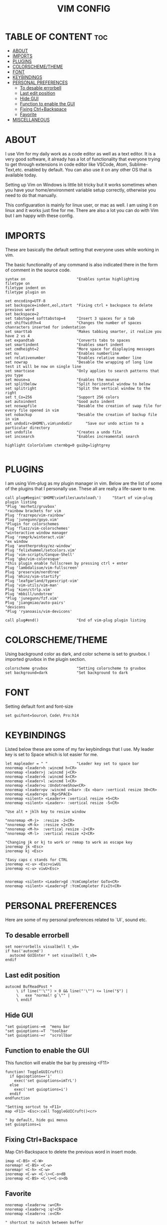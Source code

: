 #+TITLE: VIM CONFIG
#+PROPERTY:

* TABLE OF CONTENT :toc:
- [[#about][ABOUT]]
- [[#imports][IMPORTS]]
- [[#plugins][PLUGINS]]
- [[#colorschemetheme][COLORSCHEME/THEME]]
- [[#font][FONT]]
- [[#keybindings][KEYBINDINGS]]
- [[#personal-preferences][PERSONAL PREFERENCES]]
  - [[#to-desable-errorbell][To desable errorbell]]
  - [[#last-edit-position][Last edit position]]
  - [[#hide-gui][Hide GUI]]
  - [[#function-to-enable-the-gui][Function to enable the GUI]]
  - [[#fixing-ctrlbackspace][Fixing Ctrl+Backspace]]
  - [[#favorite][Favorite]]
- [[#miscellaneous][MISCELLANEOUS]]

* ABOUT
I use Vim for my daily work as a code editor as well as a text editor. It is a very
good software, it already has a lot of functionality that everyone trying to get
through extensions in code editor like VSCode, Atom, Sublime-Text,etc. enabled by default.
You can also use it on any other OS that is available today.

Setting up Vim on Windows is little bit tricky but it works sometimes when you
have your home/environment variable setup correctly,
otherwise you need to do that manually.

This configuaration is mainly for linux user, or mac as well. I am using it
on linux and it works just fine for me.
There are also a lot you can do with Vim but I am happy with these config.


* IMPORTS
These are basically the  default setting that everyone uses while working in vim.

The basic functionality of any command is also indicated there in the form
of comment in the source code.

#+BEGIN_SRC
syntax on                       "Enables syntax highlighting
filetype on
filetype indent on
filetype plugin on

set encoding=UTF-8
set backspace=indent,eol,start  "Fixing ctrl + backspace to delete previous word
set backspace=2
set tabstop=4 softtabstop=4     "Insert 3 spaces for a tab
set shiftwidth=4                "Changes the number of spaces chanracters inserted for indentation
set smarttab                    "Makes tabbing smarter, it realize you have 2 vs 4
set expandtab                   "Converts tabs to spaces
set smartindent                 "Enables smart indent
set cmdheight=2                 "More space for displaying messages
set nu                          "Enables numberline
set relativenumber              "Enables relative number line
set nowrap                      "Desable the wrapping of long line test it will be now on single line
set smartcase                   "Only applies to search patterns that you type
set mouse=a                     "Enables the mounse
set splitbelow                  "Split horizontal window to below
set splitright                  "Split the vertical window to the right
set t_Co=256                    "Support 256 colors
set autoindent                  "Good auto indent
set noswapfile                  "Desable the creation of swap file for every file opened in vim
set nobackup                    "Desable the creation of backup file in vim
set undodir=$HOME\.vim\undodir      "Save our undo action to a particular directory
set undofile                    "Creates a undo file
set incsearch                   "Enables increamental search

highlight ColorColumn ctermbg=0 guibg=lightgrey

#+END_SRC


* PLUGINS
I am using Vim-plug as my plugin manager in vim.
Below are the list of some of the plugins that I personally use.
These all are really a life-saver to me.

#+BEGIN_SRC 
call plug#begin('$HOME\vimfiles\autoload\')     "Start of vim-plug plugin listing
"Plug 'morhetz/gruvbox'
"rainbow brackets for vim
Plug 'frazrepo/vim-rainbow'
Plug 'junegunn/goyo.vim'
"Plugin for colorschemes
Plug 'flazz/vim-colorschemes'
"winteractive window manager
Plug 'romgrk/winteract.vim'
"ex window
Plug 'anotherproksy/ez-window'
Plug 'felixhummel/setcolors.vim'
Plug 'vim-scripts/Conque-Shell'
Plug 'gko/vim-coloresque'
"this plugin enable fullscreen by pressing ctrl + enter
Plug 'lambdalisue/vim-fullscreen'
Plug 'preservim/nerdtree'
Plug 'mhinz/vim-startify'
Plug 'leafgarland/typescript-vim'
Plug 'vim-utils/vim-man'
Plug 'kien/ctrlp.vim'
Plug 'mbbill/undotree'
"Plug 'junegunn/fzf.vim'
Plug 'jiangmiao/auto-pairs'
"devicons
"Plug 'ryanoasis/vim-devicons'

call plug#end()                 "End of vim-plug plugin listing
#+END_SRC


* COLORSCHEME/THEME
Using background color as dark, and color scheme is set to gruvbox. I imported
gruvbox in the plugin section.

#+BEGIN_SRC 
colorscheme gruvbox             "Setting colorscheme to gruvbox
set background=dark             "Set background to dark
#+END_SRC

* FONT
Setting default font and font-size

#+BEGIN_SRC
set guifont=Source\ Code\ Pro:h14
#+END_SRC

* KEYBINDINGS
Listed below these are some of my fav keybindings that I use.
My leader key is set to Space which is lot easier for me.

#+BEGIN_SRC 
let mapleader = " "             "Leader key set to space bar
nnoremap <leader>h :wincmd h<CR>
nnoremap <leader>j :wincmd j<CR>
nnoremap <leader>k :wincmd k<CR>
nnoremap <leader>l :wincmd l<CR>
nnoremap <leader>u :UndotreeShow<CR>
nnoremap <leader>pv :wincmd v<bar> :Ex <bar> :vertical resize 30<CR>
nnoremap <Leader>ps :Rg<SPACE>
nnoremap <silent> <Leader>+ :vertical resize +5<CR>
nnoremap <silent> <Leader>- :vertical resize -5<CR>

"Use alt + jklh key to resize window

"nnoremap <M-j>  :resize -2<CR>
"nnoremap <M-k>  :resize +2<CR>
"nnoremap <M-h>  :vertical resize -2<CR>
"nnoremap <M-l>  :vertical resize +2<CR>

"Changing jk or kj to work or remap to work as escape key
inoremap jk <Esc>
inoremap kj <Esc>

"Easy caps c stands for CTRL
inoremap <c-u> <Esc>viwUi
inoremap <c-u> viwU<Esc>


nnoremap <silent> <Leader>gd :YcmCompleter GoTo<CR>
nnoremap <silent> <Leader>gf :YcmCompleter FixIt<CR>
#+END_SRC

* PERSONAL PREFERENCES
Here are some of my personal preferences related to `UI`, sound etc.

** To desable errorbell
#+BEGIN_SRC
set noerrorbells visualbell t_vb=
if has('autocmd')
  autocmd GUIEnter * set visualbell t_vb=
endif
#+END_SRC

** Last edit position
#+BEGIN_SRC
autocmd BufReadPost *
     \ if line("'\"") > 0 && line("'\"") <= line("$") |
     \   exe "normal! g`\"" |
     \ endif
#+END_SRC

** Hide GUI
#+begin_src
"set guioptions-=m  "menu bar
"set guioptions-=T  "toolbar
"set guioptions-=r  "scrollbar
#+end_src

** Function to enable the GUI
This function will enable the bar by pressing <F11>
#+begin_src
function! ToggleGUICruft()
  if &guioptions=='i'
    exec('set guioptions=imTrL')
  else
    exec('set guioptions=i')
  endif
endfunction

"Setting sortcut to <F11>
map <F11> <Esc>:call ToggleGUICruft()<cr>

" by default, hide gui menus
set guioptions=i
#+end_src

** Fixing Ctrl+Backspace
Map Ctrl-Backspace to delete the previous word in insert mode.
#+begin_src
imap <C-BS> <C-W>
noremap! <C-BS> <C-w>
noremap! <C-h> <C-w>
inoremap <C-w> <C-\><C-o>dB
inoremap <C-BS> <C-\><C-o>db
#+end_src

** Favorite
#+begin_src
nnoremap <leader>w :w<CR>
nnoremap <leader>q :q!<CR>
nnoremap <leader>x :x<CR>

" shortcut to switch between buffer
map J :bn<CR>
map K :bp<CR>

"Changing jk or kj to work or remap to work as escape key
inoremap jk <Esc>
inoremap kj <Esc>
#+end_src

* MISCELLANEOUS
These are also some of the important settings to be imported into the vimrc.

#+BEGIN_SRC 
let g:netrw_browse_split=2
let g:netrw_banner = 0
let g:netrw_winsize = 25

let g:ctrlp_use_caching = 0

"Set width of goyo
"autocmd BufRead.BufNewFile /tmp/neomutt* let g:goyo_width=80
"autocmd BufRead.BufNewFile /tmp/neomutt* :Goyo

"using tab to navigate around the end to start of a code block
map <TAB> %

"Goyo
nnoremap <leader>f :Goyo<CR>
#+END_SRC
